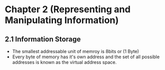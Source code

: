 * Chapter 2 (Representing and Manipulating Information) 

** 2.1 Information Storage 

- The smallest addressable unit of memroy is 8bits or (1 Byte)
- Every byte of memory has it's own address and the set of all possible addresses is known as the virtual address space. 

